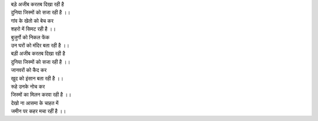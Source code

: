 | बड़े अजीब करतब दिखा रही है 

| दुनिया जिस्मों को सजा रही है ।।

| गांव के खेतो को बेच कर 

| शहरो में सिमट रही है ।।

| बुजुर्गो को निकल फेंक 

| उन घरों को मंदिर बता रही है ।।

| बड़ी अजीब करतब दिखा रही है 

| दुनिया जिस्मों को सजा रही है ।।

| जानवरों को कैद कर 

| खुद को इंसान बता रही है ।।

| रूहे उनके नोच कर 

| जिस्मों का मिलन करवा रही है ।।

| देखो ना आसमा के चाहत में 

| जमीन पर कहर मचा रहीं है ।।

